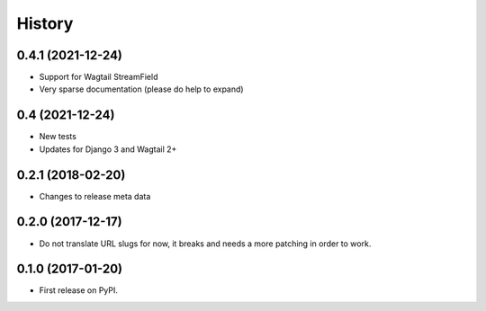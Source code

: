 .. :changelog:

History
-------

0.4.1 (2021-12-24)
++++++++++++++++++

* Support for Wagtail StreamField
* Very sparse documentation (please do help to expand)


0.4 (2021-12-24)
++++++++++++++++

* New tests
* Updates for Django 3 and Wagtail 2+


0.2.1 (2018-02-20)
++++++++++++++++++

* Changes to release meta data


0.2.0 (2017-12-17)
++++++++++++++++++

* Do not translate URL slugs for now, it breaks and needs a more patching
  in order to work.


0.1.0 (2017-01-20)
++++++++++++++++++

* First release on PyPI.
